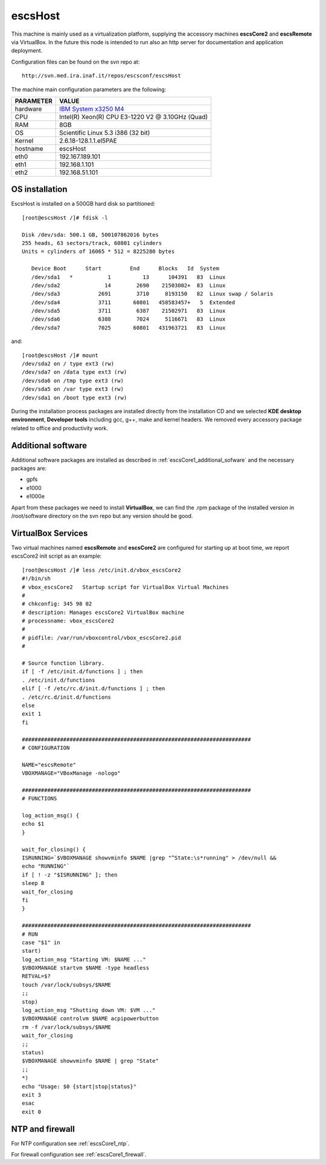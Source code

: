 .. _escsHost:

escsHost
--------

This machine is mainly used as a virtualization platform, supplying the
accessory machines **escsCore2** and **escsRemote** via VirtualBox. In the
future this node is intended to run also an http server for documentation and
application deployment.

Configuration files can be found on the svn repo at::

    http://svn.med.ira.inaf.it/repos/escsconf/escsHost

The machine main configuration parameters are the following: 

========= =====
PARAMETER VALUE
========= =====
hardware  `IBM System x3250 M4 <http://www-03.ibm.com/systems/x/hardware/rack/x3250m4/>`_
CPU       Intel(R) Xeon(R) CPU E3-1220 V2 @ 3.10GHz (Quad)
RAM       8GB
OS        Scientific Linux 5.3 i386 (32 bit)
Kernel    2.6.18-128.1.1.el5PAE
hostname  escsHost
eth0      192.167.189.101
eth1      192.168.1.101
eth2      192.168.51.101
========= =====

OS installation
~~~~~~~~~~~~~~~

EscsHost is installed on a 500GB hard disk so partitioned::

    [root@escsHost /]# fdisk -l

    Disk /dev/sda: 500.1 GB, 500107862016 bytes
    255 heads, 63 sectors/track, 60801 cylinders
    Units = cylinders of 16065 * 512 = 8225280 bytes

       Device Boot      Start         End      Blocks   Id  System
       /dev/sda1   *           1          13      104391   83  Linux
       /dev/sda2              14        2690    21503002+  83  Linux
       /dev/sda3            2691        3710     8193150   82  Linux swap / Solaris
       /dev/sda4            3711       60801   458583457+   5  Extended
       /dev/sda5            3711        6387    21502971   83  Linux
       /dev/sda6            6388        7024     5116671   83  Linux
       /dev/sda7            7025       60801   431963721   83  Linux

and::

    [root@escsHost /]# mount
    /dev/sda2 on / type ext3 (rw)
    /dev/sda7 on /data type ext3 (rw)
    /dev/sda6 on /tmp type ext3 (rw)
    /dev/sda5 on /var type ext3 (rw)
    /dev/sda1 on /boot type ext3 (rw)

During the installation process packages are installed directly from the
installation CD and we selected **KDE desktop environment**, **Developer tools**
including gcc, g++, make and kernel headers.
We removed every accessory package related to office and productivity work.

Additional software
~~~~~~~~~~~~~~~~~~~

Additional software packages are installed as described in
:ref:`escsCore1_additional_sofware` and the necessary packages are:

* gpfs
* e1000
* e1000e

Apart from these packages we need to install **VirtualBox**, we can find the
.rpm package of the installed version in /root/software directory on the svn
repo but any version should be good.

VirtualBox Services
~~~~~~~~~~~~~~~~~~~

Two virtual machines named **escsRemote** and **escsCore2** are configured for
starting up at boot time, we report escsCore2 init script as an example::

    [root@escsHost /]# less /etc/init.d/vbox_escsCore2
    #!/bin/sh
    # vbox_escsCore2   Startup script for VirtualBox Virtual Machines
    #
    # chkconfig: 345 98 02
    # description: Manages escsCore2 VirtualBox machine
    # processname: vbox_escsCore2
    #
    # pidfile: /var/run/vboxcontrol/vbox_escsCore2.pid
    #

    # Source function library.
    if [ -f /etc/init.d/functions ] ; then
    . /etc/init.d/functions
    elif [ -f /etc/rc.d/init.d/functions ] ; then
    . /etc/rc.d/init.d/functions
    else
    exit 1
    fi

    ########################################################################
    # CONFIGURATION

    NAME="escsRemote"
    VBOXMANAGE="VBoxManage -nologo"

    ########################################################################
    # FUNCTIONS

    log_action_msg() {
    echo $1
    }

    wait_for_closing() {
    ISRUNNING=`$VBOXMANAGE showvminfo $NAME |grep "^State:\s*running" > /dev/null &&
    echo "RUNNING"`
    if [ ! -z "$ISRUNNING" ]; then
    sleep 8
    wait_for_closing
    fi
    }

    ########################################################################
    # RUN
    case "$1" in
    start)
    log_action_msg "Starting VM: $NAME ..."
    $VBOXMANAGE startvm $NAME -type headless
    RETVAL=$?
    touch /var/lock/subsys/$NAME
    ;;
    stop)
    log_action_msg "Shutting down VM: $VM ..."
    $VBOXMANAGE controlvm $NAME acpipowerbutton
    rm -f /var/lock/subsys/$NAME
    wait_for_closing
    ;;
    status)
    $VBOXMANAGE showvminfo $NAME | grep "State"
    ;;
    *)
    echo "Usage: $0 {start|stop|status}"
    exit 3
    esac
    exit 0

NTP and firewall
~~~~~~~~~~~~~~~~

For NTP configuration see :ref:`escsCore1_ntp`.

For firewall configuration see :ref:`escsCore1_firewall`.
